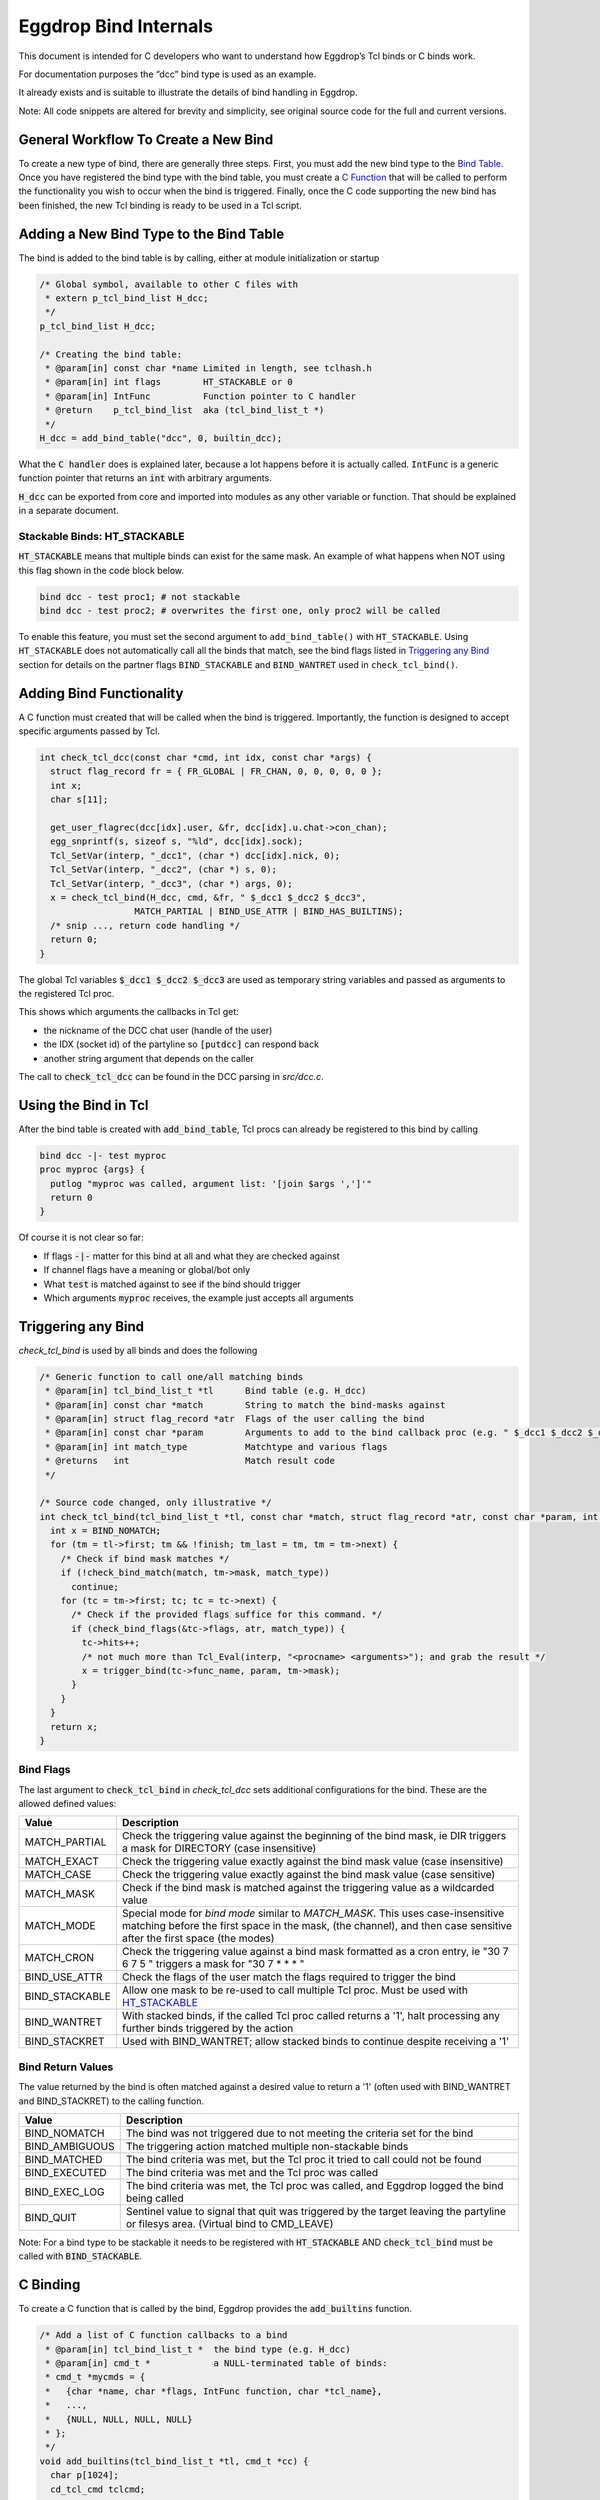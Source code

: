 Eggdrop Bind Internals
======================

This document is intended for C developers who want to understand how Eggdrop’s Tcl binds or C binds work.

For documentation purposes the “dcc” bind type is used as an example.

It already exists and is suitable to illustrate the details of bind handling in Eggdrop.

Note: All code snippets are altered for brevity and simplicity, see original source code for the full and current versions.

General Workflow To Create a New Bind
-------------------------------------

To create a new type of bind, there are generally three steps. First, you must add the new bind type to the `Bind Table`_. Once you have registered the bind type with the bind table, you must create a `C Function`_ that will be called to perform the functionality you wish to occur when the bind is triggered. Finally, once the C code supporting the new bind has been finished, the new Tcl binding is ready to be used in a Tcl script.

.. _Bind Table:

Adding a New Bind Type to the Bind Table
----------------------------------------

The bind is added to the bind table is by calling, either at module initialization or startup

.. code-block:: C

  /* Global symbol, available to other C files with
   * extern p_tcl_bind_list H_dcc;
   */
  p_tcl_bind_list H_dcc;

  /* Creating the bind table:
   * @param[in] const char *name Limited in length, see tclhash.h
   * @param[in] int flags        HT_STACKABLE or 0
   * @param[in] IntFunc          Function pointer to C handler
   * @return    p_tcl_bind_list  aka (tcl_bind_list_t *)
   */
  H_dcc = add_bind_table("dcc", 0, builtin_dcc);

What the :code:`C handler` does is explained later, because a lot happens before it is actually called. :code:`IntFunc` is a generic function pointer that returns an :code:`int` with arbitrary arguments.

:code:`H_dcc` can be exported from core and imported into modules as any other variable or function. That should be explained in a separate document.

.. _HT_STACKABLE:

Stackable Binds: HT_STACKABLE
^^^^^^^^^^^^^^^^^^^^^^^^^^^^^

:code:`HT_STACKABLE` means that multiple binds can exist for the same mask. An example of what happens when NOT using this flag shown in the code block below.

.. code-block:: Tcl

  bind dcc - test proc1; # not stackable
  bind dcc - test proc2; # overwrites the first one, only proc2 will be called

To enable this feature, you must set the second argument to ``add_bind_table()`` with ``HT_STACKABLE``. Using ``HT_STACKABLE`` does not automatically call all the binds that match, see the bind flags listed in `Triggering any Bind`_ section for details on the partner flags ``BIND_STACKABLE`` and ``BIND_WANTRET`` used in ``check_tcl_bind()``.

.. _C Function:

Adding Bind Functionality
-------------------------

A C function must created that will be called when the bind is triggered. Importantly, the function is designed to accept specific arguments passed by Tcl.

.. code-block:: C

  int check_tcl_dcc(const char *cmd, int idx, const char *args) {
    struct flag_record fr = { FR_GLOBAL | FR_CHAN, 0, 0, 0, 0, 0 };
    int x;
    char s[11];

    get_user_flagrec(dcc[idx].user, &fr, dcc[idx].u.chat->con_chan);
    egg_snprintf(s, sizeof s, "%ld", dcc[idx].sock);
    Tcl_SetVar(interp, "_dcc1", (char *) dcc[idx].nick, 0);
    Tcl_SetVar(interp, "_dcc2", (char *) s, 0);
    Tcl_SetVar(interp, "_dcc3", (char *) args, 0);
    x = check_tcl_bind(H_dcc, cmd, &fr, " $_dcc1 $_dcc2 $_dcc3",
                    MATCH_PARTIAL | BIND_USE_ATTR | BIND_HAS_BUILTINS);
    /* snip ..., return code handling */
    return 0;
  }

The global Tcl variables :code:`$_dcc1 $_dcc2 $_dcc3` are used as temporary string variables and passed as arguments to the registered Tcl proc.

This shows which arguments the callbacks in Tcl get:

* the nickname of the DCC chat user (handle of the user)
* the IDX (socket id) of the partyline so :code:`[putdcc]` can respond back
* another string argument that depends on the caller

The call to :code:`check_tcl_dcc` can be found in the DCC parsing in `src/dcc.c`.

Using the Bind in Tcl
---------------------

After the bind table is created with :code:`add_bind_table`, Tcl procs can already be registered to this bind by calling

.. code-block:: Tcl

  bind dcc -|- test myproc
  proc myproc {args} {
    putlog "myproc was called, argument list: '[join $args ',']'"
    return 0
  }

Of course it is not clear so far:

* If flags :code:`-|-` matter for this bind at all and what they are checked against
* If channel flags have a meaning or global/bot only
* What :code:`test` is matched against to see if the bind should trigger
* Which arguments :code:`myproc` receives, the example just accepts all arguments

.. _triggering_any_bind:

Triggering any Bind
-------------------

`check_tcl_bind` is used by all binds and does the following

.. code-block:: C

  /* Generic function to call one/all matching binds
   * @param[in] tcl_bind_list_t *tl      Bind table (e.g. H_dcc)
   * @param[in] const char *match        String to match the bind-masks against
   * @param[in] struct flag_record *atr  Flags of the user calling the bind
   * @param[in] const char *param        Arguments to add to the bind callback proc (e.g. " $_dcc1 $_dcc2 $_dcc3")
   * @param[in] int match_type           Matchtype and various flags
   * @returns   int                      Match result code
   */

  /* Source code changed, only illustrative */
  int check_tcl_bind(tcl_bind_list_t *tl, const char *match, struct flag_record *atr, const char *param, int match_type) {
    int x = BIND_NOMATCH;
    for (tm = tl->first; tm && !finish; tm_last = tm, tm = tm->next) {
      /* Check if bind mask matches */
      if (!check_bind_match(match, tm->mask, match_type))
        continue;
      for (tc = tm->first; tc; tc = tc->next) {
        /* Check if the provided flags suffice for this command. */
        if (check_bind_flags(&tc->flags, atr, match_type)) {
          tc->hits++;
          /* not much more than Tcl_Eval(interp, "<procname> <arguments>"); and grab the result */
          x = trigger_bind(tc->func_name, param, tm->mask);
        }
      }
    }
    return x;
  }

Bind Flags
^^^^^^^^^^

The last argument to :code:`check_tcl_bind` in `check_tcl_dcc` sets additional configurations for the bind. These are the allowed defined values:

+-------------------+-------------------------------------------------------------------------------------------------------------------------------+
| **Value**         | **Description**                                                                                                               |
+-------------------+-------------------------------------------------------------------------------------------------------------------------------+
| MATCH_PARTIAL     | Check the triggering value against the beginning of the bind mask, ie DIR triggers a mask for DIRECTORY (case insensitive)    |
+-------------------+-------------------------------------------------------------------------------------------------------------------------------+
| MATCH_EXACT       | Check the triggering value exactly against the bind mask value (case insensitive)                                             |
+-------------------+-------------------------------------------------------------------------------------------------------------------------------+
| MATCH_CASE        | Check the triggering value exactly against the bind mask value (case sensitive)                                               |
+-------------------+-------------------------------------------------------------------------------------------------------------------------------+
| MATCH_MASK        | Check if the bind mask is matched against the triggering value as a wildcarded value                                          |
+-------------------+-------------------------------------------------------------------------------------------------------------------------------+
| MATCH_MODE        | Special mode for `bind mode` similar to `MATCH_MASK`. This uses case-insensitive matching before the first space in the mask, |
|                   | (the channel), and then case sensitive after the first space (the modes)                                                      |
+-------------------+-------------------------------------------------------------------------------------------------------------------------------+
| MATCH_CRON        | Check the triggering value against a bind mask formatted as a cron entry, ie "30 7 6 7 5 " triggers a mask for "30 7 * * * "  |
+-------------------+-------------------------------------------------------------------------------------------------------------------------------+
| BIND_USE_ATTR     | Check the flags of the user match the flags required to trigger the bind                                                      |
+-------------------+-------------------------------------------------------------------------------------------------------------------------------+
| BIND_STACKABLE    | Allow one mask to be re-used to call multiple Tcl proc. Must be used with HT_STACKABLE_                                       |
+-------------------+-------------------------------------------------------------------------------------------------------------------------------+
| BIND_WANTRET      | With stacked binds, if the called Tcl proc called returns a '1', halt processing any further binds triggered by the action    |
+-------------------+-------------------------------------------------------------------------------------------------------------------------------+
| BIND_STACKRET     | Used with BIND_WANTRET; allow stacked binds to continue despite receiving a '1'                                               |
+-------------------+-------------------------------------------------------------------------------------------------------------------------------+

Bind Return Values
^^^^^^^^^^^^^^^^^^
The value returned by the bind is often matched against a desired value to return a '1' (often used with BIND_WANTRET and BIND_STACKRET) to the calling function.

+----------------+--------------------------------------------------------------------------------------------------------------+
| **Value**      | **Description**                                                                                              |
+----------------+--------------------------------------------------------------------------------------------------------------+
| BIND_NOMATCH   | The bind was not triggered due to not meeting the criteria set for the bind                                  |
+----------------+--------------------------------------------------------------------------------------------------------------+
| BIND_AMBIGUOUS | The triggering action matched multiple non-stackable binds                                                   |
+----------------+--------------------------------------------------------------------------------------------------------------+
| BIND_MATCHED   | The bind criteria was met, but the Tcl proc it tried to call could not be found                              |
+----------------+--------------------------------------------------------------------------------------------------------------+
| BIND_EXECUTED  | The bind criteria was met and the Tcl proc was called                                                        |
+----------------+--------------------------------------------------------------------------------------------------------------+
| BIND_EXEC_LOG  | The bind criteria was met, the Tcl proc was called, and Eggdrop logged the bind being called                 |
+----------------+--------------------------------------------------------------------------------------------------------------+
| BIND_QUIT      | Sentinel value to signal that quit was triggered by the target leaving the partyline or filesys area.        |
|                | (Virtual bind to CMD_LEAVE)                                                                                  |
+----------------+--------------------------------------------------------------------------------------------------------------+

Note: For a bind type to be stackable it needs to be registered with :code:`HT_STACKABLE` AND :code:`check_tcl_bind` must be called with :code:`BIND_STACKABLE`.

C Binding
---------

To create a C function that is called by the bind, Eggdrop provides the :code:`add_builtins` function.

.. code-block:: C

  /* Add a list of C function callbacks to a bind
   * @param[in] tcl_bind_list_t *  the bind type (e.g. H_dcc)
   * @param[in] cmd_t *            a NULL-terminated table of binds:
   * cmd_t *mycmds = {
   *   {char *name, char *flags, IntFunc function, char *tcl_name},
   *   ...,
   *   {NULL, NULL, NULL, NULL}
   * };
   */
  void add_builtins(tcl_bind_list_t *tl, cmd_t *cc) {
    char p[1024];
    cd_tcl_cmd tclcmd;

    tclcmd.name = p;
    tclcmd.callback = tl->func;
    for (i = 0; cc[i].name; i++) {
      /* Create Tcl command with automatic or given names *<bindtype>:<funcname>, e.g.
       * - H_raw {"324", "", got324, "irc:324"} => *raw:irc:324
       * - H_dcc {"boot", "t", cmd_boot, NULL} => *dcc:boot
       */
      egg_snprintf(p, sizeof p, "*%s:%s", tl->name, cc[i].funcname ? cc[i].funcname : cc[i].name);
      /* arbitrary void * can be included, we include C function pointer */
      tclcmd.cdata = (void *) cc[i].func;
      add_cd_tcl_cmd(tclcmd);
      bind_bind_entry(tl, cc[i].flags, cc[i].name, p);
    }
  }

It automatically creates Tcl commands (e.g. :code:`*dcc:cmd_boot`) that will call the `C handler` from `add_bind_table` in the first section `Bind Table`_ and it gets a context (void \*) argument with the C function it is supposed to call (e.g. `cmd_boot()`).

Now we can actually look at the C function handler for dcc as an example and what it has to implement.

C Handler
---------

The example handler for DCC looks as follows

.. code-block:: C

  /* Typical Tcl_Command arguments, just like e.g. tcl_putdcc is a Tcl/C command for [putdcc] */
  static int builtin_dcc (ClientData cd, Tcl_Interp *irp, int argc, char *argv[]) {
    int idx;
    /* F: The C function we want to call, if the bind is okay, e.g. cmd_boot() */
    Function F = (Function) cd;

    /* Task of C function: verify argument count and syntax as any Tcl command */
    BADARGS(4, 4, " hand idx param");

    /* C Macro only used in C handlers for bind types, sanity checks the Tcl proc name
     * for *<bindtype>:<name> and that we are in the right C handler
     */
    CHECKVALIDITY(builtin_dcc);

    idx = findidx(atoi(argv[2]));
    if (idx < 0) {
        Tcl_AppendResult(irp, "invalid idx", NULL);
        return TCL_ERROR;
    }

    /* Call the desired C function, e.g. cmd_boot() with their arguments */
    F(dcc[idx].user, idx, argv[3]);
    Tcl_ResetResult(irp);
    Tcl_AppendResult(irp, "0", NULL);
    return TCL_OK;
  }

This is finally the part where we see the arguments a C function gets for a DCC bind as opposed to a Tcl proc.

:code:`F(dcc[idx].user, idx, argv[3])`:

* User information as struct userrec *
* IDX as int
* The 3rd string argument from the Tcl call to \*dcc:cmd_boot, which was :code:`$_dcc3` which was :code:`args` to :code:`check_tcl_dcc` which was everything after the dcc command

So this is how we register C callbacks for binds with the correct arguments

.. code-block:: C

  /* We know the return value is ignored because the return value of F
   * in builtin_dcc is ignored, so it can be void, but for other binds
   * it could be something else and used in the C handler for the bind.
   */
  void cmd_boot(struct userrec *u, int idx, char *par) { /* snip */ }

  cmd_t *mycmds = {
    {"boot", "t", (IntFunc) cmd_boot, NULL /* automatic name: *dcc:boot */},
    {NULL, NULL, NULL, NULL}
  };
  add_builtins(H_dcc, mycmds);

Summary
-------

In summary, this is how the dcc bind is called:

* :code:`check_tcl_dcc()` creates Tcl variables :code:`$_dcc1 $_dcc2 $_dcc3` and lets :code:`check_tcl_bind` call the binds
* Tcl binds are done at this point
* C binds mean the Tcl command associated with the bind is :code:`*dcc:boot` which calls :code:`builtin_dcc` which gets :code:`cmd_boot` as ClientData cd argument
* :code:`gbuildin_dcc` performs some sanity checking to avoid crashes and then calls :code:`cmd_boot()` aka :code:`F()` with the arguments it wants C callbacks to have

Example edited and annotated gdb backtrace in :code::`cmd_boot` after doing :code:`.boot test` on the partyline as user :code:`thommey` with typical owner flags.
::

  #0  cmd_boot (u=0x55e8bd8a49b0, idx=4, par=0x55e8be6a0010 "test") at cmds.c:614
      *u = {next = 0x55e8bd8aec90, handle = "thommey", flags = 8977024, flags_udef = 0, chanrec = 0x55e8bd8aeae0, entries = 0x55e8bd8a4a10}
  #1  builtin_dcc (cd=0x55e8bbf002d0 <cmd_boot>, irp=0x55e8bd59b1c0, argc=4, argv=0x55e8bd7e3e00) at tclhash.c:678
      idx = 4
      argv = {0x55e8be642fa0 "*dcc:boot", 0x55e8be9f6bd0 "thommey", 0x55e8be7d9020 "4", 0x55e8be6a0010 "test", 0x0}
      F = 0x55e8bbf002d0 <cmd_boot>
  #5  Tcl_Eval (interp=0x55e8bd59b1c0, script = "*dcc:boot $_dcc1 $_dcc2 $_dcc3") from /usr/lib/x86_64-linux-gnu/libtcl8.6.so
      Tcl: return $_dcc1 = "thommey"
      Tcl: return $_dcc2 = "4"
      Tcl: return $_dcc3 = "test"
      Tcl: return $lastbind = "boot" (set automatically by trigger_bind)
  #8  trigger_bind (proc=proc@entry=0x55e8bd5efda0 "*dcc:boot", param=param@entry=0x55e8bbf4112b " $_dcc1 $_dcc2 $_dcc3", mask=mask@entry=0x55e8bd5efd40 "boot") at tclhash.c:742
  #9  check_tcl_bind (tl=0x55e8bd5eecb0 <H_dcc>, match=match@entry=0x7ffcf3f9dac1 "boot", atr=atr@entry=0x7ffcf3f9d100, param=param@entry=0x55e8bbf4112b " $_dcc1 $_dcc2 $_dcc3", match_type=match_type@entry=80) at tclhash.c:942
      proc = 0x55e8bd5efda0 "*dcc:boot"
      mask = 0x55e8bd5efd40 "boot"
      brkt = 0x7ffcf3f9dac6 "test"
  #10 check_tcl_dcc (cmd=cmd@entry=0x7ffcf3f9dac1 "boot", idx=idx@entry=4, args=0x7ffcf3f9dac6 "test") at tclhash.c:974
      fr = {match = 5, global = 8977024, udef_global = 0, bot = 0, chan = 0, udef_chan = 0}
  #11 dcc_chat (idx=idx@entry=4, buf=<optimized out>, i=<optimized out>) at dcc.c:1068
      v = 0x7ffcf3f9dac1 "boot"
